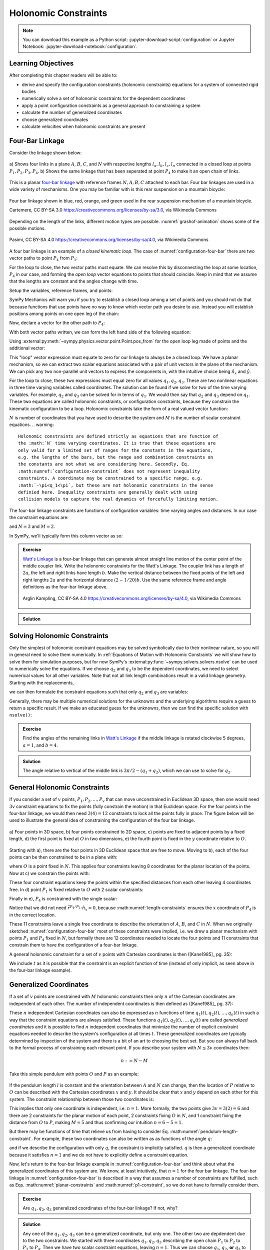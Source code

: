 ======================
Holonomic  Constraints
======================

.. note::

   You can download this example as a Python script:
   :jupyter-download-script:`configuration` or Jupyter Notebook:
   :jupyter-download-notebook:`configuration`.

.. jupyter-execute::

   import sympy as sm
   import sympy.physics.mechanics as me
   me.init_vprinting(use_latex='mathjax')

.. container:: invisible

   .. jupyter-execute::

      class ReferenceFrame(me.ReferenceFrame):

          def __init__(self, *args, **kwargs):

              kwargs.pop('latexs', None)

              lab = args[0].lower()
              tex = r'\hat{{{}}}_{}'

              super(ReferenceFrame, self).__init__(*args,
                                                   latexs=(tex.format(lab, 'x'),
                                                           tex.format(lab, 'y'),
                                                           tex.format(lab, 'z')),
                                                   **kwargs)
      me.ReferenceFrame = ReferenceFrame

Learning Objectives
===================

After completing this chapter readers will be able to:

- derive and specify the configuration constraints (holonomic constraints)
  equations for a system of connected rigid bodies
- numerically solve a set of holonomic constraints for the dependent
  coordinates
- apply a point configuration constraints as a general approach to constraining
  a system
- calculate the number of generalized coordinates
- choose generalized coordinates
- calculate velocities when holonomic constraints are present

Four-Bar Linkage
================

.. todo:: This chapter would be clearer if I made a P_4* and P_4 so we can talk
   about the points that come into existence when the linkage is cut.

Consider the linkage shown below:

.. _configuration-four-bar:
.. figure:: figures/configuration-four-bar.svg
   :align: center
   :width: 600px

   a) Shows four links in a plane :math:`A`, :math:`B`, :math:`C`, and
   :math:`N` with respective lengths :math:`l_a,l_b,l_c,l_n` connected in a
   closed loop at points :math:`P_1,P_2,P_3,P_4`. b) Shows the same linkage
   that has been seperated at point :math:`P_4` to make it an open chain of
   links.

This is a planar `four-bar linkage`_ with reference frames :math:`N,A,B,C`
attached to each bar. Four bar linkages are used in a wide variety of
mechanisms. One you may be familiar with is this rear suspension on a mountain
bicycle:

.. _mountain-bike-suspension:
.. figure:: https://upload.wikimedia.org/wikipedia/commons/thumb/7/7c/MtbFrameGeometry_FSR.png/320px-MtbFrameGeometry_FSR.png
   :align: center

   Four bar linkage shown in blue, red, orange, and green used in the rear
   suspension mechanism of a mountain bicycle.

   Cartemere, CC BY-SA 3.0 https://creativecommons.org/licenses/by-sa/3.0, via Wikimedia Commons

.. _four-bar linkage: https://en.wikipedia.org/wiki/Four-bar_linkage

Depending on the length of the links, different motion types are possible.
:numref:`grashof-animation` shows some of the possible motions.

.. _grashof-animation:
.. figure:: https://upload.wikimedia.org/wikipedia/commons/c/ca/Grashof_Type_I_Four-Bar_Kinematic_Inversions.gif
   :align: center
   :width: 80%

   Pasimi, CC BY-SA 4.0 https://creativecommons.org/licenses/by-sa/4.0, via Wikimedia Commons

A four bar linkage is an example of a *closed kinematic loop*. The case of
:numref:`configuration-four-bar` there are two vector paths to point
:math:`P_4` from :math:`P_1`:

.. math::
   :label: vector-loop

   \bar{r}^{P_4/P_1} & = l_n \hat{n}_x \\
   \bar{r}^{P_4/P_1} & = \bar{r}^{P_2/P_1} + \bar{r}^{P_3/P_2} + \bar{r}^{P_4/P_3} = l_a\hat{a}_x + l_b\hat{b}_x + l_c\hat{c}_x

For the loop to close, the two vector paths must equate. We can resolve this by
disconnecting the loop at some location, :math:`P_4` in our case, and forming
the *open loop* vector equations to points that should coincide. Keep in mind
that we assume that the lengths are constant and the angles change with time.

Setup the variables, reference frames, and points:

.. jupyter-execute::

   q1, q2, q3 = me.dynamicsymbols('q1, q2, q3')
   la, lb, lc, ln = sm.symbols('l_a, l_b, l_c, l_n')

   N = me.ReferenceFrame('N')
   A = me.ReferenceFrame('A')
   B = me.ReferenceFrame('B')
   C = me.ReferenceFrame('C')

   A.orient_axis(N, q1, N.z)
   B.orient_axis(A, q2, A.z)
   C.orient_axis(B, q3, B.z)

   P1 = me.Point('P1')
   P2 = me.Point('P2')
   P3 = me.Point('P3')
   P4 = me.Point('P4')

SymPy Mechanics will warn you if you try to establish a closed loop among a set
of points and you should not do that because functions that use points have no
way to know which vector path you desire to use. Instead you will establish
positions among points on one open leg of the chain:

.. jupyter-execute::

   P2.set_pos(P1, la*A.x)
   P3.set_pos(P2, lb*B.x)
   P4.set_pos(P3, lc*C.x)

   P4.pos_from(P1)

Now, declare a vector for the other path to :math:`P_4`:

.. jupyter-execute::

   r_P1_P4 = ln*N.x

With both vector paths written, we can form the left hand side of the following
equation:

.. math::
   :label: constraint-expression

   \bar{r}^{P_4/P_1} - \left( \bar{r}^{P_2/P_1} + \bar{r}^{P_3/P_2} + \bar{r}^{P_4/P_3} \right) = 0

Using :external:py:meth:`~sympy.physics.vector.point.Point.pos_from` for the
open loop leg made of points and the additional vector:

.. jupyter-execute::

   loop = P4.pos_from(P1) - r_P1_P4
   loop

This "loop" vector expression must equate to zero for our linkage to always be
a closed loop. We have a planar mechanism, so we can extract two scalar
equations associated with a pair of unit vectors in the plane of the mechanism.
We can pick any two non-parallel unit vectors to express the components in, with
the intuitive choice being :math:`\hat{n}_x` and :math:`\hat{y}`.

.. jupyter-execute::

   fhx = sm.trigsimp(loop.dot(N.x))
   fhx

.. jupyter-execute::

   fhy = sm.trigsimp(loop.dot(N.y))
   fhy

For the loop to close, these two expressions must equal zero for all values
:math:`q_1,q_2,q_3`. These are two nonlinear equations in three time varying
variables called coordinates. The solution can be found if we solve for two of
the time varying variables. For example, :math:`q_2` and :math:`q_3` can be
solved for in terms of :math:`q_1`. We would then say that :math:`q_2` and
:math:`q_3` depend on :math:`q_1`. These two equations are called holonomic
constraints, or configuration constraints, because they constrain the kinematic
configuration to be a loop. Holonomic constraints take the form of a real
valued vector function:

.. math::
   :label: configuration-constraint

   \bar{f}_h(q_1, \ldots, q_N, t) = 0 \textrm{ where } \bar{f}_h \in \mathbb{R}^M

:math:`N` is number of coordinates that you have used to describe the system
and :math:`M` is the number of scalar constraint equations.
.. warning::

   Holonomic constraints are defined strictly as equations that are function of
   the :math:`N` time varying coordinates. It is true that these equations are
   only valid for a limited set of ranges for the constants in the equations,
   e.g. the lengths of the bars, but the range and combination constraints on
   the constants are not what we are considering here. Secondly, Eq.
   :math:numref:`configuration-constraint` does not represent inequality
   constraints. A coordinate may be constrained to a specific range, e.g.
   :math:`-\pi<q_1<\pi`, but these are not holonomic constraints in the sense
   definied here. Inequality constraints are generally dealt with using
   collision models to capture the real dynamics of forcefully limiting motion.

The four-bar linkage constraints are functions of configuration variables: time
varying angles and distances. In our case the constraint equations are:

.. math::
   :label: four-bar-constraints

   \bar{f}_h(q_1, q_2, q_3) = 0 \textrm{ where } \bar{f}_h \in \mathbb{R}^2

and :math:`N=3` and :math:`M=2`.

In SymPy, we'll typically form this column vector as so:

.. jupyter-execute::

   fh = sm.Matrix([fhx, fhy])
   fh

.. admonition:: Exercise

   `Watt's Linkage`_ is a four-bar linkage that can generate almost straight
   line motion of the center point of the middle coupler link. Write the
   holonomic constraints for the Watt's Linkage. The coupler link has a length
   of :math:`2a`, the left and right links have length :math:`b`. Make the
   vertical distance between the fixed points of the left and right lengths
   :math:`2a` and the horizontal distance :math:`(2-1/20)b`. Use the same
   reference frame and angle definitions as the four-bar linkage above.

   .. figure:: https://upload.wikimedia.org/wikipedia/commons/9/9e/Watts_Linkage.gif
      :width: 60%
      :align: center

      Arglin Kampling, CC BY-SA 4.0 https://creativecommons.org/licenses/by-sa/4.0, via Wikimedia Commons

   .. _Watt's Linkage: https://en.wikipedia.org/wiki/Watt%27s_linkage

.. admonition:: Solution
   :class: dropdown

   .. jupyter-execute::

      q1, q2, q3 = me.dynamicsymbols('q1, q2, q3')
      a, b = sm.symbols('a, b')

      N = me.ReferenceFrame('N')
      A = me.ReferenceFrame('A')
      B = me.ReferenceFrame('B')
      C = me.ReferenceFrame('C')

      A.orient_axis(N, q1, N.z)
      B.orient_axis(A, q2, A.z)
      C.orient_axis(B, q3, B.z)

      P1 = me.Point('P1')
      P2 = me.Point('P2')
      P3 = me.Point('P3')
      P4 = me.Point('P4')

      P2.set_pos(P1, b*A.x)
      P3.set_pos(P2, 2*a*B.x)
      P4.set_pos(P3, b*C.x)

      P4.pos_from(P1)

      r_P1_P4 = (2 - sm.S(1)/20)*b*N.x - 2*a*N.y

      loop = P4.pos_from(P1) - r_P1_P4

      fh_watts = sm.trigsimp(sm.Matrix([loop.dot(N.x), loop.dot(N.y)]))
      fh_watts

Solving Holonomic Constraints
=============================

Only the simplest of holonomic constraint equations may be solved symbolically
due to their nonlinear nature, so you will in general need to solve them
numerically. In :ref:`Equations of Motion with Holonomic Constraints` we will
show how to solve them for simulation purposes, but for now SymPy's
:external:py:func:`~sympy.solvers.solvers.nsolve` can be used to numerically solve
the equations. If we choose :math:`q_2` and :math:`q_3` to be the dependent
coordinates, we need to select numerical values for all other variables. Note
that not all link length combinations result in a valid linkage geometry.
Starting with the replacements,

.. jupyter-execute::

   import math  # provides pi as a float

   repl = {
       la: 1.0,
       lb: 4.0,
       lc: 3.0,
       ln: 5.0,
       q1: 30.0/180.0*math.pi,  # 30 degrees in radians
   }
   repl

we can then formulate the constraint equations such that only :math:`q_2` and
:math:`q_3` are variables:

.. jupyter-execute::

   fh.xreplace(repl)

Generally, there may be multiple numerical solutions for the unknowns and the
underlying algorithms require a guess to return a specific result. If we make an
educated guess for the unknowns, then we can find the specific solution with
``nsolve()``:

.. jupyter-execute::

   q2_guess = -75.0/180.0*math.pi  # -75 degrees in radians
   q3_guess = 100.0/180.0*math.pi  # 100 degrees in radians

   sol = sm.nsolve(fh.xreplace(repl), (q2, q3), (q2_guess, q3_guess))
   sol/math.pi*180.0  # to degrees

.. admonition:: Exercise

   Find the angles of the remaining links in `Watt's Linkage`_ if the middle
   linkage is rotated clockwise 5 degrees, :math:`a=1`, and :math:`b=4`.

   .. _Watt's Linkage: https://en.wikipedia.org/wiki/Watt%27s_linkage

.. admonition:: Solution
   :class: dropdown

   The angle relative to vertical of the middle link is
   :math:`3\pi/2-(q_1+q_2)`, which we can use to solve for :math:`q_2`.

   .. jupyter-execute::

      repl = {
          a: 1.0,
          b: 4.0,
          q2: 3.0*math.pi/2.0 - 5.0/180.0*math.pi - q1,
      }
      repl

   .. jupyter-execute::

      fh_watts.xreplace(repl)

   .. jupyter-execute::

      q1_guess = 10.0/180.0*math.pi
      q3_guess = 100.0/180.0*math.pi

      sol = sm.nsolve(fh_watts.xreplace(repl), (q1, q3), (q1_guess, q3_guess))
      sol/math.pi*180.0  # to degrees

..
   .. jupyter-execute::

      # code to plot the linkage
      coordinates = P1.pos_from(P1).to_matrix(N)
      for point in [P2, P3, P4]:
          coordinates = coordinates.row_join(point.pos_from(P1).to_matrix(N))
      eval_point_coords = sm.lambdify((q1, q2, q3, a, b), coordinates)
      eval_point_coords(1.0, 2.0, 3.0, 4.0, 5.0)
      x, y, _ = eval_point_coords(
          float(sol[0, 0]),
          float(repl[q2].xreplace({q1: sol[0, 0]})),
          float(sol[1, 0]),
          repl[a], repl[b])
      import matplotlib.pyplot as plt
      plt.plot(x, y)
      plt.grid()
      plt.axis('equal')

General Holonomic Constraints
=============================

If you consider a set of :math:`v` points, :math:`P_1,P_2,\ldots,P_v` that can
move unconstrained in Euclidean 3D space, then one would need :math:`3v`
constraint equations to fix the points (fully constrain the motion) in that
Euclidean space. For the four points in the four-bar linkage, we would then
need :math:`3(4)=12` constraints to lock all the points fully in place. The
figure below will be used to illustrate the general idea of constraining the
configuration of the four bar linkage.

.. _configuration-constraints:
.. figure:: figures/configuration-constraints.svg
   :align: center
   :width: 400px

   a) Four points in 3D space, b) four points constrained to 2D space, c)
   points are fixed to adjacent points by a fixed length, d) the first point is
   fixed at :math:`O` in two dimensions, e) the fourth point is fixed in the
   :math:`y` coordinate relative to :math:`O`.

Starting with a), there are the four points in 3D Euclidean space that are free
to move. Moving to b), each of the four points can be then constrained to be in
a plane with:

.. math::
   :label: planar-constraints

   \bar{r}^{P_1/O}\cdot\hat{n}_z = 0 \\
   \bar{r}^{P_2/O}\cdot\hat{n}_z = 0 \\
   \bar{r}^{P_3/O}\cdot\hat{n}_z = 0 \\
   \bar{r}^{P_4/O}\cdot\hat{n}_z = 0

where :math:`O` is a point fixed in :math:`N`. This applies four constraints
leaving 8 coordinates for the planar location of the points. Now at c) we
constrain the points with:

.. math::
   :label: length-constraints

   |\bar{r}^{P_2/P_1}| = l_a \\
   |\bar{r}^{P_3/P_2}| = l_b \\
   |\bar{r}^{P_4/P_3}| = l_c \\
   |\bar{r}^{P_4/P_1}| = l_n

These four constraint equations keep the points within the specified distances
from each other leaving 4 coordinates free. In d) point :math:`P_1` is fixed
relative to :math:`O` with 2 scalar constraints:

.. math::
   :label: p1-constraint

   \bar{r}^{P_1/O}\cdot\hat{n}_x = 0 \\
   \bar{r}^{P_1/O}\cdot\hat{n}_y = 0

Finally in e), :math:`P_4` is constrained with the single scalar:

.. math::
   :label: p4-constraint

   \bar{r}^{P_4/P_1} \cdot \hat{n}_y = 0

Notice that we did not need :math:`\bar{r}^{P_4/P_1} \cdot \hat{n}_x = 0`,
because :math:numref:`length-constraints` ensures the :math:`x` coordinate of
:math:`P_4` is in the correct location.

These 11 constraints leave a single free coordinate to describe the orientation
of :math:`A`, :math:`B`, and :math:`C` in :math:`N`. When we originally
sketched :numref:`configuration-four-bar` most of these constraints were
implied, i.e. we drew a planar mechanism with points :math:`P_1` and
:math:`P_4` fixed in :math:`N`, but formally there are 12 coordinates needed to
locate the four points and 11 constraints that constrain them to have the
configuration of a four-bar linkage.

A general holonomic constraint for a set of :math:`v` points with Cartesian
coordinates is then ([Kane1985]_ pg. 35):

.. math::
   :label: holonomic-cartesian

   f_h(x_1, y_1, z_1, \ldots, x_v, y_v, z_v, t) = 0

We include :math:`t` as it is possible that the constraint is an explicit
function of time (instead of only implicit, as seen above in the four-bar
linkage example).

Generalized Coordinates
=======================

If a set of :math:`v` points are constrained with :math:`M` holonomic
constraints then only :math:`n` of the Cartesian coordinates are independent of
each other. The number of independent coordinates is then defined as
([Kane1985]_ pg. 37):

.. math::
   :label: num-gen-coord

   n := 3v - M

These :math:`n` independent Cartesian coordinates can also be expressed as
:math:`n` functions of time :math:`q_1(t),q_2(t),\ldots,q_n(t)` in such a way
that the constraint equations are always satisfied. These functions
:math:`q_1(t),q_2(t),\ldots,q_n(t)` are called *generalized coordinates* and it
is possible to find :math:`n` independent coordinates that minimize the number
of explicit constraint equations needed to describe the system's configuration
at all times :math:`t`. These generalized coordinates are typically determined
by inspection of the system and there is a bit of an art to choosing the best
set. But you can always fall back to the formal process of constraining each
relevant point. If you describe your system with :math:`N\leq3v` coordinates
then:

.. math::

   n := N - M

Take this simple pendulum with points :math:`O` and :math:`P` as an example:

.. figure:: figures/configuration-pendulum.svg
   :align: center
   :width: 400px

If the pendulum length :math:`l` is constant and the orientation between
:math:`A` and :math:`N` can change, then the location of :math:`P` relative to
:math:`O` can be described with the Cartesian coordinates :math:`x` and
:math:`y`. It should be clear that :math:`x` and :math:`y` depend on each other
for this system. The constraint relationship between those two coordinates is:

.. math::
   :label: pendulum-length-constraint

   x^2 + y^2 = l^2

This implies that only one coordinate is independent, i.e. :math:`n=1`. More
formally, the two points give :math:`3v=3(2)=6` and there are 2 constraints for
the planar motion of each point, 2 constraints fixing :math:`O` in :math:`N`,
and 1 constraint fixing the distance from :math:`O` to :math:`P`, making
:math:`M=5` and thus confirming our intuition :math:`n=6-5=1`.

But there may be functions of time that relieve us from having to consider Eq.
:math:numref:`pendulum-length-constraint`. For example, these two coordinates
can also be written as as functions of the angle :math:`q`:

.. math::
   :label: xy-func-of-q

   x = l\cos q \\
   y = l\sin q

and if we describe the configuration with only :math:`q`, the constraint is
implicitly satisfied. :math:`q` is then a generalized coordinate because it
satisfies :math:`n=1` and we do not have to explicitly define a constraint
equation.

Now, let's return to the four-bar linkage example in
:numref:`configuration-four-bar` and think about what the generalized
coordinates of this system are. We know, at least intuitively, that :math:`n=1`
for the four bar linkage. The four-bar linkage in
:numref:`configuration-four-bar` is described in a way that assumes a number of
constraints are fulfilled, such as Eqs. :math:numref:`planar-constraints` and
:math:numref:`p1-constraint`, so we do not have to formally consider them.

.. admonition:: Exercise

   Are :math:`q_1,q_2,q_3` generalized coordinates of the four-bar linkage? If
   not, why?

.. admonition:: Solution
   :class: dropdown

   Any one of the :math:`q_1,q_2,q_3` can be a generalized coordinate, but only
   one. The other two are depdendent due to the two constraints. We started
   with three coordinates :math:`q_1,q_2,q_3` describing the open chain
   :math:`P_1` to :math:`P_2` to :math:`P_3` to :math:`P_4`. Then we have two
   scalar constraint equations, leaving :math:`n=1`. Thus we can choose
   :math:`q_1`, :math:`q_2`, **or** :math:`q_3` to be the indepdendent
   generalized coordinate.

If we take the general approach, starting with four unconstrained points, we
need 11 constraints to describe the system, but if we select generalized
coordinates to describe the system we only need 2 constraint equations (Eq.
:math:numref:`four-bar-constraints`)! This simplifies the mathematical problem
description and, as we will later see, is essential for obtaining the simplest
forms of the equations of motion of a multibody system.

Calculating Additional Kinematic Quantities
===========================================

You will often need to calculate velocities and accelerations of points and
reference frames of systems with holonomic constraints. Due to the
differentiation chain rule, velocities will be linear in the time derivatives
of the coordinates and accelerations will be linear in the double time
derivatives of the coordinates. Our holonomic constraints dictate that there is
no relative motion between points or reference frames, implying that the
relevant positions, velocities, and accelerations will all equate to zero.

Start by setting up the points for the four-bar linkage again:

.. jupyter-execute::

   P1 = me.Point('P1')
   P2 = me.Point('P2')
   P3 = me.Point('P3')
   P4 = me.Point('P4')
   P2.set_pos(P1, la*A.x)
   P3.set_pos(P2, lb*B.x)
   P4.set_pos(P3, lc*C.x)

In the four-bar linkage, :math:`{}^N\bar{v}^{P_4}` must be zero. We can
calculate the unconstrained velocity like so:

.. jupyter-execute::

   P1.set_vel(N, 0)
   P4.vel(N)

The scalar velocity constraints can be formed in a similar fashion as the
configuration constraints:

.. math::

   {}^N\bar{v}^{P_4}\cdot\hat{n}_x = 0 \\
   {}^N\bar{v}^{P_4}\cdot\hat{n}_y = 0

.. jupyter-execute::

   sm.trigsimp(P4.vel(N).dot(N.x))

.. jupyter-execute::

   sm.trigsimp(P4.vel(N).dot(N.y))

Notice that this is identical to taking the time derivative of the constraint
vector function :math:`\bar{f}_h`:

.. jupyter-execute::

   t = me.dynamicsymbols._t
   fhd = fh.diff(t)
   fhd

We can see that the expressions are linear in :math:`\dot{q}_1,\dot{q}_2` and
:math:`\dot{q}_3`. If we select :math:`\dot{q}_2` and :math:`\dot{q}_3` to be
dependent, we can solve the linear system :math:`\mathbf{A}\bar{x}=\bar{b}` for
those variables using the technique shown in :ref:`Solving Linear Systems`.
First we define a column vector holding the dependent variables:

.. jupyter-execute::

   x = sm.Matrix([q2.diff(t), q3.diff(t)])
   x

then extract the linear terms:

.. jupyter-execute::

   A = fhd.jacobian(x)
   A

find the terms not linear in the dependent variables:

.. jupyter-execute::

   b = -fhd.xreplace({q2.diff(t): 0, q3.diff(t): 0})
   b

and finally solve for the dependent variables:

.. jupyter-execute::

   x_sol = sm.simplify(A.LUsolve(b))
   x_sol

Now we can write any velocity strictly in terms of the independent speed
:math:`\dot{q}_1` and all of the other coordinates.
:external:py:meth:`~sympy.physics.vector.vector.Vector.free_dynamicsymbols`
shows us what coordinates and their time derivatives present an any vector:

.. jupyter-execute::

   P4.vel(N).free_dynamicsymbols(N)

Using the results in ``x_sol`` above we can write the velocity in terms of only
the independent :math:`\dot{q}_1`:

.. math::

   {}^N\bar{v}^A =
   v_x(\dot{q}_1, q_1, q_2, q_3)\hat{n}_x +
   v_y(\dot{q}_1, q_1, q_2, q_3)\hat{n}_y +
   v_z(\dot{q}_1, q_1, q_2, q_3)\hat{n}_z

Making the substitutions gives the desired result:

.. jupyter-execute::

   qd_dep_repl = {
     q2.diff(t): x_sol[0, 0],
     q3.diff(t): x_sol[1, 0],
   }
   qd_dep_repl

.. jupyter-execute::

   P4.vel(N).xreplace(qd_dep_repl)

.. jupyter-execute::

   P4.vel(N).xreplace(qd_dep_repl).free_dynamicsymbols(N)

The holonomic constraints will have to be solved numerically as described in
:ref:`Solving Holonomic Constraints`, but once done only the independent
:math:`\dot{q}_1` is needed.

.. todo:: Add exercise to numerically calculate the velocity of the center
   point of the Watt's Linkage.
